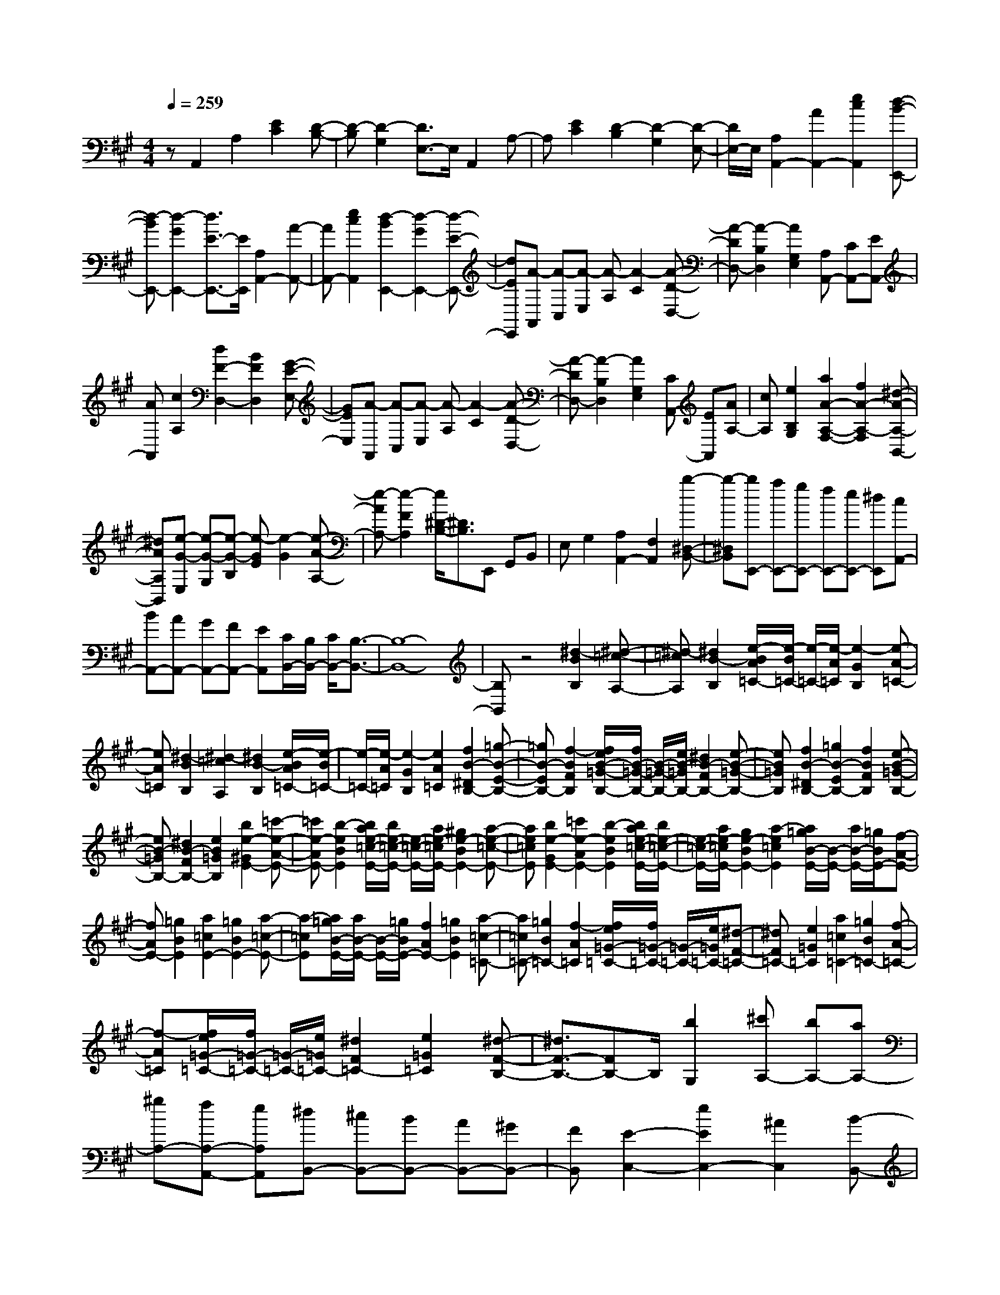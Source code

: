 % input file /home/ubuntu/MusicGeneratorQuin/training_data/scarlatti/K429.MID
X: 1
T: 
M: 4/4
L: 1/8
Q:1/4=259
K:A % 3 sharps
%(C) John Sankey 1998
%%MIDI program 6
%%MIDI program 6
%%MIDI program 6
%%MIDI program 6
%%MIDI program 6
%%MIDI program 6
%%MIDI program 6
%%MIDI program 6
%%MIDI program 6
%%MIDI program 6
%%MIDI program 6
%%MIDI program 6
zA,,2A,2[E2C2][D-B,-]|[D-B,][D2-G,2][D3/2E,3/2-]E,/2A,,2A,-|A,[E2C2][D2-B,2][D2-G,2][D-E,-]|[D/2E,/2-]E,/2[A,2A,,2-][A2A,,2-][e2c2A,,2][d-B-E,,-]|
[d-BE,,-][d2-G2E,,2-][d3/2E3/2-E,,3/2-][E/2E,,/2][A,2A,,2-][A-A,,-]|[AA,,-][e2c2A,,2][d2-B2E,,2-][d2-G2E,,2-][d-E-E,,-]|[dEE,,][A-A,,] [A-C,][A-E,] [A-A,][A2-C2][A-D-D,-]|[A-DD,-][A2-B,2D,2][A2G,2E,2][A,A,,-] [CA,,-][EA,,-]|
[AA,,][c2A,2][d2F2-D,2-][B2F2D,2][G-E-E,-]|[GEE,][A-A,,] [A-C,][A-E,] [A-A,][A2-C2][A-D-D,-]|[A-DD,-][A2-B,2D,2][A2G,2E,2][CA,,-] [EA,,][AA,-]|[cA,][e2B,2G,2][a2A2-A,2-F,2-][f2A2-A,2-F,2][^d-A-A,-B,,-]|
[^dAA,B,,][e-G-E,] [e-G-G,][e-G-B,] [e-GE][e2-G2][e-A-A,-]|[e-AA,-][e2-F2A,2][e/2^D/2-B,/2-][^D3/2B,3/2]E,, G,,B,,|E,G,2[A,2A,,2-][F,2A,,2][b-^D,-B,,-]|[b-^D,B,,][bE,,-] [aE,,-][gE,,-] [fE,,-][eE,,-] [^dE,,][cA,,-]|
[BA,,-][AA,,-] [GA,,-][FA,,-] [EA,,][C/2B,,/2-][B,/2B,,/2-] [C/2B,,/2-][B,3/2-B,,3/2-]|[B,8-B,,8-]|[B,B,,]z4[^d2-B2B,2][^d-=c-A,-]|[^d-=cA,][^d2B2-B,2][e/2-B/2A/2=C/2-][e/2-B/2=C/2-] [e/2-=C/2-][e/2-A/2=C/2][e2-G2B,2][e-A-=C-]|
[eA=C][^d2-B2B,2][^d2-=c2A,2][^d2B2-B,2][e/2-B/2A/2=C/2-][e/2-B/2=C/2-]|[e/2-=C/2-][e/2-A/2=C/2][e2-G2B,2][e2A2=C2][f2B2-^D2B,2-][=g-B-E-B,-]|[=gB-EB,-][f2-B2F2B,2][f/2e/2B/2-=G/2-B,/2-][f/2B/2-=G/2-B,/2-] [B/2-=G/2-B,/2-][e/2B/2-=G/2B,/2-][^d2B2-F2B,2-][e-B-=G-B,-]|[eB=GB,][f2B2-^D2B,2-][=g2B2-E2B,2-][f2B2F2B,2][e-B-=G-B,-]|
[eB-=GB,-][^d2B2-F2B,2-][e2B2=G2B,2][b2e2-^G2E2-][=c'-e-A-E-]|[=c'e-AE-][b2-e2B2E2][b/2a/2e/2-=c/2-E/2-][b/2e/2-=c/2-E/2-] [e/2-=c/2-E/2-][a/2e/2-=c/2E/2-][^g2e2-B2E2-][a-e-=c-E-]|[ae=cE][b2e2-G2E2-][=c'2e2-A2E2-][b2-e2B2E2][b/2a/2e/2-=c/2-E/2-][b/2e/2-=c/2-E/2-]|[e/2-=c/2-E/2-][a/2e/2-=c/2E/2-][g2e2-B2E2-][a2-e2=c2E2][a/2=g/2B/2-E/2-][B/2-E/2-] [a/2B/2-E/2-][=g/2B/2E/2-][f-A-E-]|
[fAE-][=g2B2E2][a2=c2E2-][=g2B2E2-][a-=c-E-]|[a-=cE][a/2=g/2B/2-E/2-][a/2B/2-E/2-] [B/2-E/2-][=g/2B/2E/2-][f2A2E2-][=g2B2E2][a-=c-=C-]|[a=c=C-][=g2B2=C2-][f2-A2=C2][f/2e/2=G/2-=C/2-][f/2=G/2-=C/2-] [=G/2-=C/2-][e/2=G/2=C/2-][^d-F-=C-]|[^dF=C-][e2=G2=C2][a2=c2=C2-][=g2B2=C2-][f-A-=C-]|
[f-A=C][f/2e/2=G/2-=C/2-][f/2=G/2-=C/2-] [=G/2-=C/2-][e/2=G/2=C/2-][^d2F2=C2-][e2=G2=C2][^d-F-B,-]|[^d3/2F3/2-B,3/2-][FB,-]B,/2[b2G,2][^c'A,-] [bA,-][aA,-]|[^gA,-][fA,-A,,-] [eA,A,,][^dB,,-] [^cB,,-][BB,,-] [AB,,-][^GB,,-]|[FB,,][E2-C,2-][e2E2C,2-][^A2C,2][B-B,,-]|
[B2-B,,2-] [B/2-B,,/2]B/2[b2G,2][c'A,-] [bA,-][aA,-]|[gA,-][fA,-A,,-] [eA,A,,][^dB,,-] [cB,,-][BB,,-] [=AB,,-][GB,,-]|[FB,,][E2-C,2-][e2E2C,2-][^A2C,2][B-B,,-]|[B2-B,,2-] [B/2B,,/2-]B,,/2[B2B,2][e-^C] [eB,][^d-A,]|
[^dG,][e-F,] [eE,][f-^D,] [fC,][g-B,,] [gA,,][a-G,,]|[aF,,][g2-E,,2][g/2A,,/2-][f/2A,,/2-] A,,/2-[g/2A,,/2][f/2B,,/2-][e/2B,,/2-] B,,/2-[f/2B,,/2][e-E,,-]|[eE,,-][b2E,,2][B2B,2][e-C] [eB,][^d-A,]|[^dG,][e-F,] [eE,][f-^D,] [fC,][g-B,,] [gA,,][a-G,,]|
[aF,,][g2-E,,2][g/2A,,/2-][f/2A,,/2-] A,,/2-[g/2A,,/2][f/2B,,/2-][e/2B,,/2-] B,,/2-[f/2B,,/2][e-E,,-]|[b/2-e/2E,,/2-][b/2E,,/2-][gE,,-] [eE,,][BG,,-] [GG,,][EA,,-] [cA,,-][BA,,-]|[=AA,,][GB,,-] [FB,,][E-E,,-] [B/2-E/2E,,/2-][B/2E,,/2-][GE,,-] [EE,,-][B,E,,-]|[G,E,,][E,A,,,-] [CA,,,-][B,A,,,-] [A,A,,,][G,B,,,-] [F,B,,,][E,-E,,-]|
[E,4-E,,4-] [E,3/2-E,,3/2]E,z3/2|z/2E,G,B,EG2[A3/2-A,3/2-]|[A/2A,/2-][F2A,2][^D2B,2]E,,G,,B,,E,/2-|E,/2G,2[A,2A,,2-][F,2A,,2][^D,3/2-B,,3/2-]|
[^D,/2B,,/2]z/2E, =G,B, E=G2-[c-=G-A,-]|[c=GA,-][=d2F2A,2-][e2E2A,2][e-=D,] [e-=F,][e-A,]|[e=D][=f2=F2-][B2=F2=G,2-][=c2E2=G,2-][d-D-=G,-]|[dD=G,][d-=C,] [d-E,][d-=G,] [d=C][e2E2-][A-E-=F,-]|
[AE=F,-][B2D2=F,2-][=c2=C2=F,2][=c-B,,] [=c-D,][=c-=F,]|[=cB,][d2D2-][^G2D2E,2-][A2=C2E,2-][B-B,-E,-]|[BB,E,][=c2A,2-A,,2][d2A,2-B,,2][e2A,2=C,2][=G/2D,/2-][=F/2D,/2-]|[=G/2D,/2-][=F/2D,/2-][E2D,2][A2=F2D,,2][^G2E2-E,,2-][A-E-E,,-]|
[AE-E,,-][G2E2E,,2][A/2-=G/2D,,/2-][A/2-=F/2D,,/2-] [A/2-=G/2D,,/2-][A/2-=F/2D,,/2-][A2-E2D,,2-][A-=F-D,,-]|[A=FD,,][^G2E2-E,,2-][A2E2-E,,2-][G2E2E,,2][A/2-=G/2D,,/2-][A/2-=F/2D,,/2-]|[A/2-=G/2D,,/2-][A/2-=F/2D,,/2-][A2-E2D,,2-][A2=F2D,,2][^G3-E3-E,,3-]|[G6-E6-E,,6-] [GEE,,]z|
z3[=f/2=G/2-=C/2-][e/2=G/2-=C/2-] [=f/2=G/2-=C/2-][e/2=G/2=C/2-][d2=F2=C2-][e-=G-=C-]|[e=G=C][=f2A2=C2-][d2=F2=C2-][=g2B2=C2][=f/2=c/2-=C/2-][e/2=c/2-=C/2-]|[=f/2=c/2-=C/2-][e/2=c/2-=C/2-][d2=c2-=C2-][e2=c2=C2][=f2A2=C2-][d-=F-=C-]|[d=F=C-][=g2B2=C2][e2=c2-][=f2=c2][=g-d-^A-]|
[=g-d^A][=g2^c2-=A2-][ac-A-] [=gc-A][=fc-A,-] [ecA,][=g/2A/2-D/2-][=f/2A/2-D/2-]|[=g/2A/2-D/2-][=f/2A/2D/2-][e2=G2D2-][=f2A2D2][=g2^A2D2-][e-=G-D-]|[e=GD-][a2c2D2][=g/2d/2-D/2-][=f/2d/2-D/2-] [=g/2d/2-D/2-][=f/2d/2-D/2-][e2d2-D2-][=f-d-D-]|[=fdD][=g2^A2D2-][e2=G2D2-][a2c2D2][=f-d-D-]|
[=fd-D-][d/2-D/2-][d'2d2-D2-][a3/2-d3/2D3/2]a/2[^g2D2-E,2-][b/2-D/2-E,/2-]|[b3/2D3/2-E,3/2-][d2D2E,2][=c2E2-A,2-][e2E2-A,2-][=G/2-E/2-A,/2-]|[=G3/2E3/2A,3/2][=F2D2-D,2-][d2D2-D,2-][=A2D2D,2][^G/2-D/2-E,/2-]|[G3/2D3/2-E,3/2-][B2D2E,2-][D2E,2][E2=C2E,2-E,,2-][=F/2-E,/2-E,,/2-]|
[=F3/2E,3/2-E,,3/2-][A,2E,2E,,2][A,/2-E,,/2-] [A,/2^G,/2-E,,/2-][A,/2-G,/2E,,/2-][A,/2G,/2-E,,/2-][G,2-E,,2-][G,/2-E,,/2-]|[G,/2-E,,/2]G,/2z2z/2[e2^C,2][^fD,-][eD,-][d/2-D,/2-]|[d/2D,/2-][^cD,][BD,,-][AD,,][GE,,-][^FE,,-][EE,,-][DE,,-][^C/2-E,,/2-]|[C/2E,,/2-][B,E,,][A,2-F,,2-][A2A,2F,,2-][^D2F,,2][E/2-E,,/2-]|
[E3-E,,3]E/2[e'2C,2][f'D,-][e'D,-][d'/2-D,/2-]|[d'/2D,/2-][c'D,][bD,,-][aD,,][gE,,-][fE,,-][eE,,-][dE,,-][c/2-E,,/2-]|[c/2E,,/2-][BE,,][A2-F,,2-][a2A2F,,2-][^d2F,,2][e/2-E,,/2-]|[e3E,,3-]E,,/2[e2E2][a-F][aE][g/2-=D/2-]|
[g/2-D/2][gC][a-B,][aA,][b-G,][b^F,][c'-E,][c'D,][d'/2-C,/2-]|[d'/2-C,/2][d'B,,][c'2-A,,2][c'/2D,,/2-] [b/2D,,/2-]D,,/2-[c'/2D,,/2][b/2E,,/2-] [a/2E,,/2-]E,,/2-[b/2E,,/2][a/2-A,,,/2-]|[a3/2A,,,3/2-][e'2A,,,2][e2E2][a-F][aE][g/2-D/2-]|[g/2-D/2][gC][a-B,][aA,][b-G,][bF,][c'-E,][c'D,][d'/2-C,/2-]|
[d'/2-C,/2][d'B,,][c'2-A,,2][c'/2D,,/2-] [b/2D,,/2-]D,,/2-[c'/2D,,/2][b/2E,,/2-] [a/2E,,/2-]E,,/2-[b/2E,,/2][a/2-A,,,/2-]|[a/2A,,,/2-][e'A,,,-][c'A,,,-][aA,,,][eC,,-][cC,,][AD,,-][fD,,-][e/2-D,,/2-]|[e/2D,,/2-][=dD,,][cE,,-][BE,,][AA,,,-][eA,,,-][cA,,,-][AA,,,][E/2-C,,/2-]|[E/2C,,/2-][CC,,][A,D,,-][FD,,-][ED,,-][DD,,][CE,,-][B,E,,][A,/2-A,,,/2-]|
[A,/2A,,,/2-][EA,,,-][CA,,,-][A,A,,,][E,C,,-][C,C,,][A,,D,,-][F,D,,-][E,/2-D,,/2-]|[E,/2D,,/2-][D,D,,][C,E,,-][B,,E,,][A,,4-A,,,4-][A,,/2-A,,,/2-]|[A,,8-A,,,8-]|[A,,3-A,,,3-][A,,/2A,,,/2]
